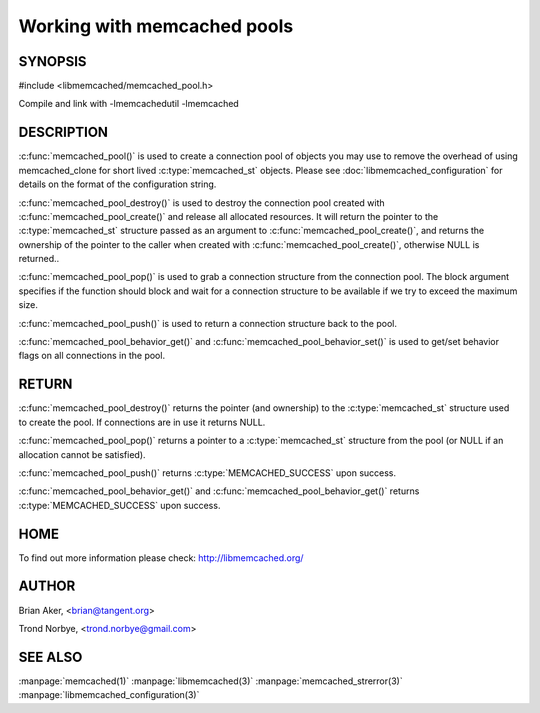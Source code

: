 ============================
Working with memcached pools
============================

--------
SYNOPSIS
--------

#include <libmemcached/memcached_pool.h>

.. c:type:: memcached_pool_st

.. c:function:: memcached_pool_st* memcached_pool(const char *option_string, size_t option_string_length) 

.. c:function:: memcached_pool_st* memcached_pool_create(memcached_st* mmc, int initial, int max)
.. deprecated:: 0.46
   Use :c:func:`memcached_pool()` instead.
 
.. c:function:: memcached_st* memcached_pool_destroy(memcached_pool_st* pool)
 
.. c:function:: memcached_st* memcached_pool_pop (memcached_pool_st* pool, bool block, memcached_return_t *rc)
 
.. c:function:: memcached_return_t memcached_pool_push(memcached_pool_st* pool, memcached_st *mmc)
 
.. c:function:: memcached_return_t memcached_pool_behavior_set(memcached_pool_st *pool, memcached_behavior_t flag, uint64_t data)
 
.. c:function:: memcached_return_t memcached_pool_behavior_get(memcached_pool_st *pool, memcached_behavior_t flag, uint64_t *value)

Compile and link with -lmemcachedutil -lmemcached


-----------
DESCRIPTION
-----------


:c:func:`memcached_pool()` is used to create a connection pool of objects you 
may use to remove the overhead of using memcached_clone for short lived
:c:type:`memcached_st` objects. Please see :doc:`libmemcached_configuration` for details on the format of the configuration string.

:c:func:`memcached_pool_destroy()` is used to destroy the connection pool
created with :c:func:`memcached_pool_create()` and release all allocated
resources. It will return the pointer to the :c:type:`memcached_st` structure
passed as an argument to :c:func:`memcached_pool_create()`, and returns the ownership of the pointer to the caller when created with :c:func:`memcached_pool_create()`, otherwise NULL is returned..

:c:func:`memcached_pool_pop()` is used to grab a connection structure from the
connection pool. The block argument specifies if the function should
block and wait for a connection structure to be available if we try
to exceed the maximum size.

:c:func:`memcached_pool_push()` is used to return a connection structure back to the pool.

:c:func:`memcached_pool_behavior_get()` and :c:func:`memcached_pool_behavior_set()` is used to get/set behavior flags on all connections in the pool.


------
RETURN
------

:c:func:`memcached_pool_destroy()` returns the pointer (and ownership) to the :c:type:`memcached_st` structure used to create the pool. If connections are in use it returns NULL.

:c:func:`memcached_pool_pop()` returns a pointer to a :c:type:`memcached_st` structure from the pool (or NULL if an allocation cannot be satisfied).

:c:func:`memcached_pool_push()` returns :c:type:`MEMCACHED_SUCCESS` upon success.

:c:func:`memcached_pool_behavior_get()` and :c:func:`memcached_pool_behavior_get()` returns :c:type:`MEMCACHED_SUCCESS` upon success.


----
HOME
----


To find out more information please check:
`http://libmemcached.org/ <http://libmemcached.org/>`_


------
AUTHOR
------


Brian Aker, <brian@tangent.org>

Trond Norbye, <trond.norbye@gmail.com>


--------
SEE ALSO
--------

:manpage:`memcached(1)` :manpage:`libmemcached(3)` :manpage:`memcached_strerror(3)` :manpage:`libmemcached_configuration(3)`
